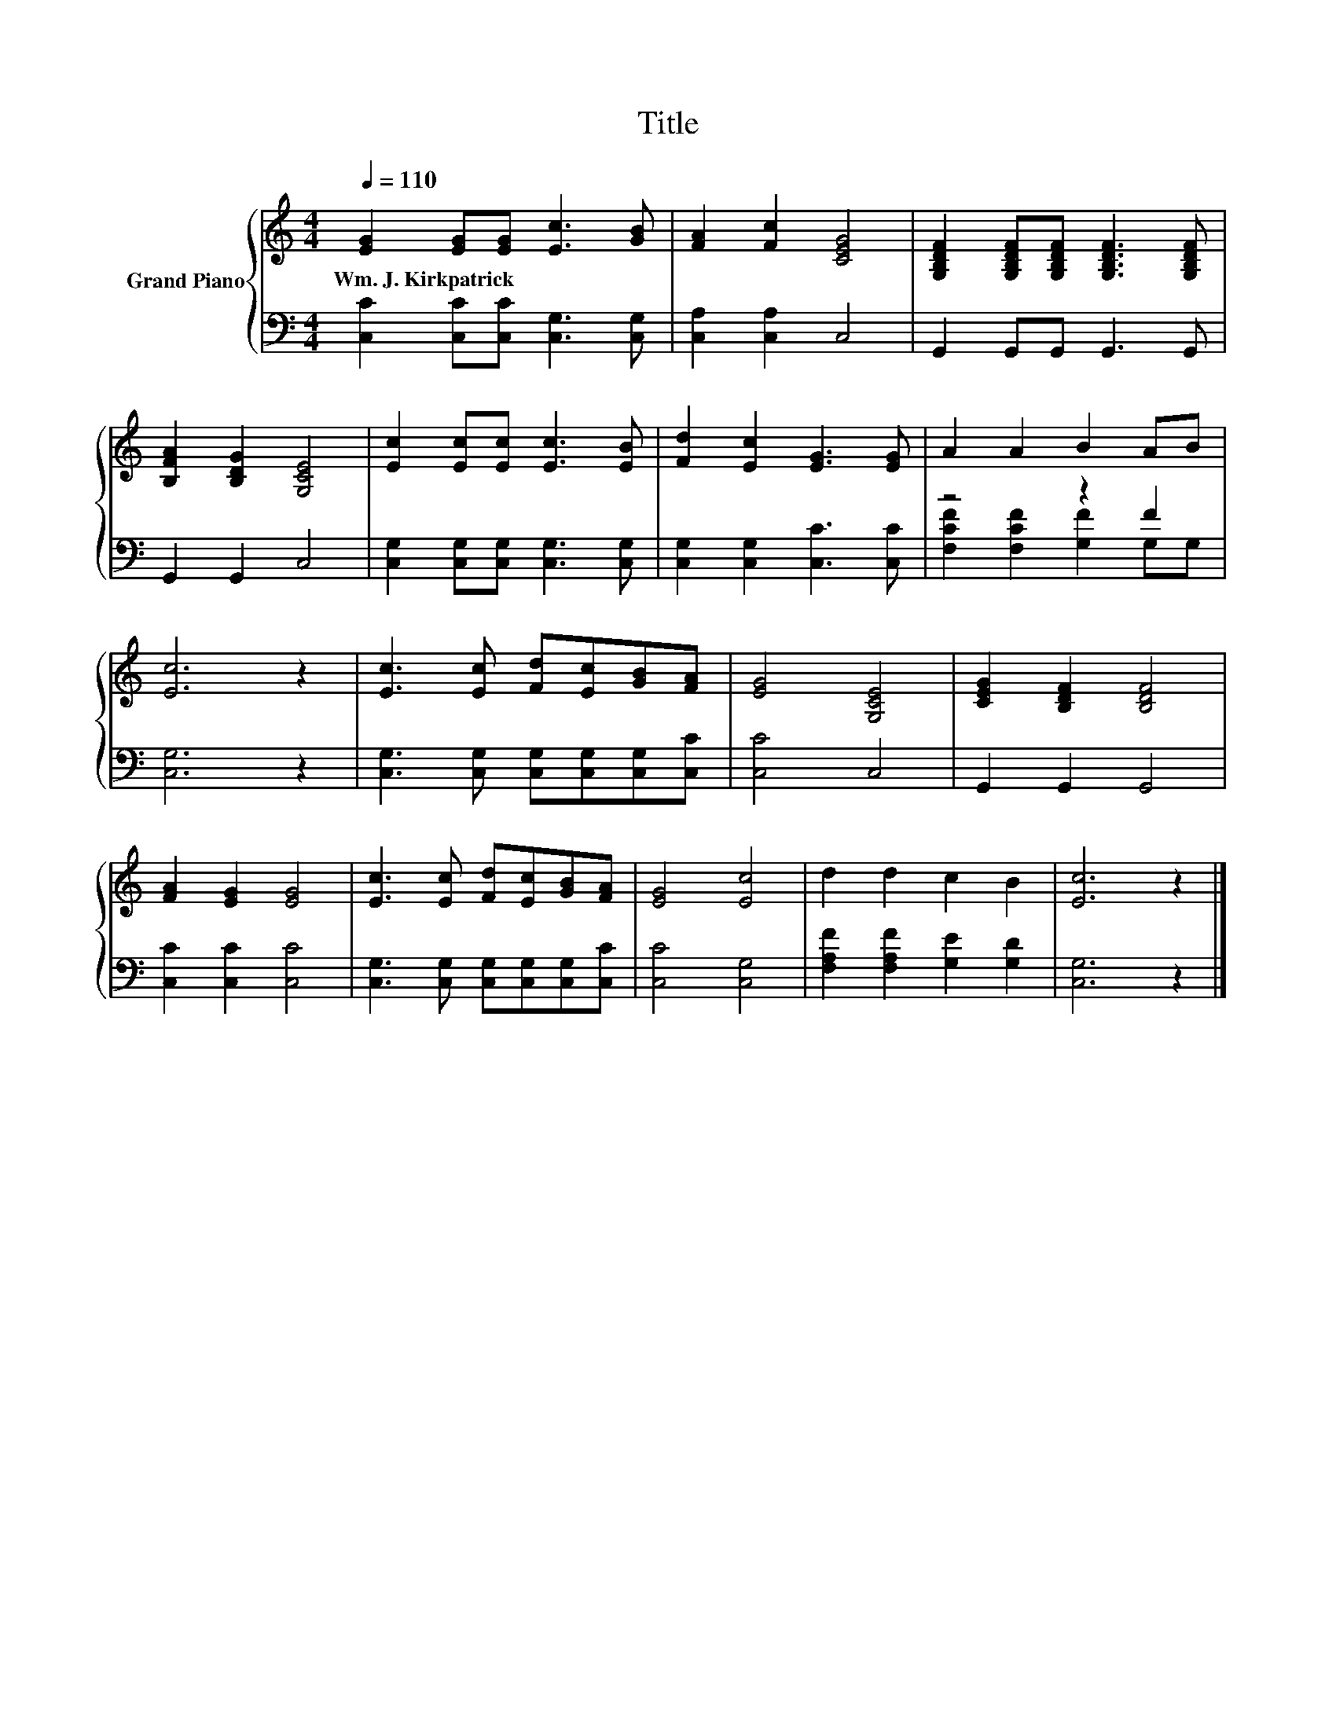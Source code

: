 X:1
T:Title
%%score { 1 | ( 2 3 ) }
L:1/8
Q:1/4=110
M:4/4
K:C
V:1 treble nm="Grand Piano"
V:2 bass 
V:3 bass 
V:1
 [EG]2 [EG][EG] [Ec]3 [GB] | [FA]2 [Fc]2 [CEG]4 | [G,B,DF]2 [G,B,DF][G,B,DF] [G,B,DF]3 [G,B,DF] | %3
w: Wm.~J.~Kirkpatrick * * * *|||
 [B,FA]2 [B,DG]2 [G,CE]4 | [Ec]2 [Ec][Ec] [Ec]3 [EB] | [Fd]2 [Ec]2 [EG]3 [EG] | A2 A2 B2 AB | %7
w: ||||
 [Ec]6 z2 | [Ec]3 [Ec] [Fd][Ec][GB][FA] | [EG]4 [G,CE]4 | [CEG]2 [B,DF]2 [B,DF]4 | %11
w: ||||
 [FA]2 [EG]2 [EG]4 | [Ec]3 [Ec] [Fd][Ec][GB][FA] | [EG]4 [Ec]4 | d2 d2 c2 B2 | [Ec]6 z2 |] %16
w: |||||
V:2
 [C,C]2 [C,C][C,C] [C,G,]3 [C,G,] | [C,A,]2 [C,A,]2 C,4 | G,,2 G,,G,, G,,3 G,, | G,,2 G,,2 C,4 | %4
 [C,G,]2 [C,G,][C,G,] [C,G,]3 [C,G,] | [C,G,]2 [C,G,]2 [C,C]3 [C,C] | z4 z2 F2 | [C,G,]6 z2 | %8
 [C,G,]3 [C,G,] [C,G,][C,G,][C,G,][C,C] | [C,C]4 C,4 | G,,2 G,,2 G,,4 | [C,C]2 [C,C]2 [C,C]4 | %12
 [C,G,]3 [C,G,] [C,G,][C,G,][C,G,][C,C] | [C,C]4 [C,G,]4 | [F,A,F]2 [F,A,F]2 [G,E]2 [G,D]2 | %15
 [C,G,]6 z2 |] %16
V:3
 x8 | x8 | x8 | x8 | x8 | x8 | [F,CF]2 [F,CF]2 [G,F]2 G,G, | x8 | x8 | x8 | x8 | x8 | x8 | x8 | %14
 x8 | x8 |] %16

